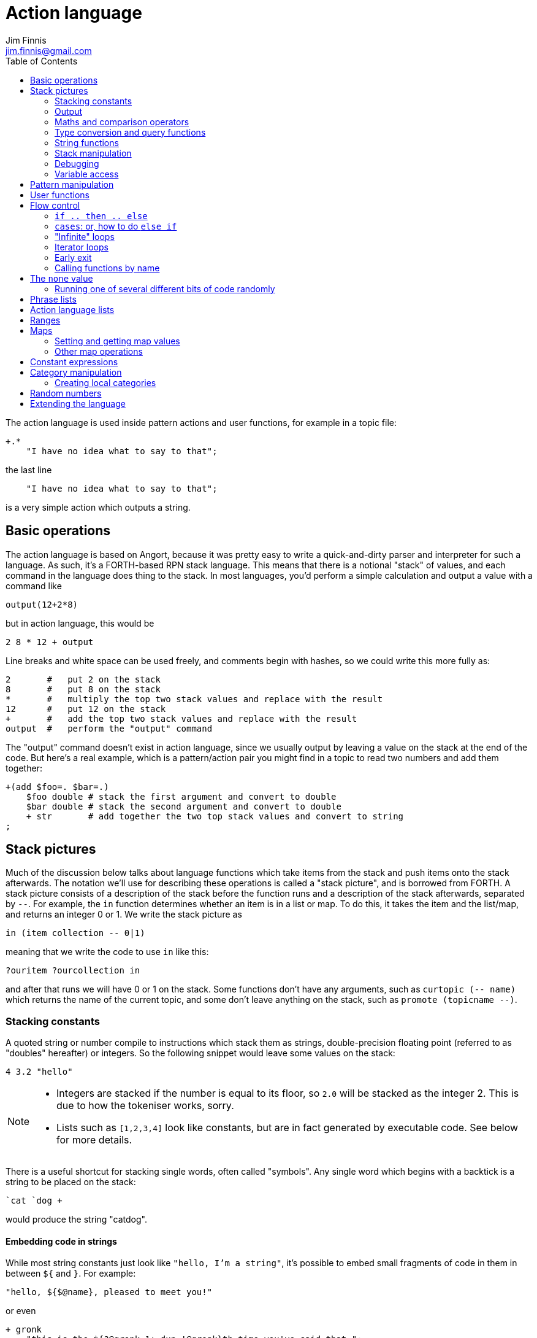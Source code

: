 = Action language
Jim Finnis <jim.finnis@gmail.com>
// settings
:toc:
:toc-placement!:

toc::[]


The action language is used inside pattern actions and user functions,
for example in a topic file:
----
+.*
    "I have no idea what to say to that";
----
the last line
----
    "I have no idea what to say to that";
----
is a very simple action which outputs a string.


== Basic operations

The action language is based on Angort, because it was pretty easy to write
a quick-and-dirty parser and interpreter for such a language. As such, it's
a FORTH-based RPN stack language. This means that there is a notional
"stack" of values, and each command in the language does thing to the stack.
In most languages, you'd perform a simple calculation and output a value
with a command like
----
output(12+2*8)
----
but in action language, this would be
----
2 8 * 12 + output
----
Line breaks and white space can be used freely, and comments begin
with hashes, so we could write this more fully as:
----
2       #   put 2 on the stack
8       #   put 8 on the stack
*       #   multiply the top two stack values and replace with the result
12      #   put 12 on the stack
+       #   add the top two stack values and replace with the result
output  #   perform the "output" command
----
The "output" command doesn't exist in action language, since we usually
output by leaving a value on the stack at the end of the code. 
But here's a real example, which is a pattern/action pair you might find
in a topic to read two numbers and add them together:
----
+(add $foo=. $bar=.)
    $foo double # stack the first argument and convert to double
    $bar double # stack the second argument and convert to double
    + str       # add together the two top stack values and convert to string
;
----

== Stack pictures
Much of the discussion below talks about language functions which take items
from the stack and push items onto the stack afterwards. The notation we'll
use for describing these operations is called a "stack picture", and is borrowed
from FORTH. A stack picture consists of a description of the stack before
the function runs and a description of the stack afterwards, separated by `--`.
For example, the `in` function determines whether an item is in a list or map.
To do this, it takes the item and the list/map, and returns an integer 0 or 1. We write
the stack picture as 
----
in (item collection -- 0|1)
----
meaning that we write the code to use `in` like this:
----
?ouritem ?ourcollection in
----
and after that runs we will have 0 or 1 on the stack. Some functions don't have 
any arguments, such as `curtopic (-- name)` which returns the name of the current topic,
and some don't leave anything on the stack, such as `promote (topicname --)`.


=== Stacking constants
A quoted string or number compile to instructions which stack them as strings, double-precision
floating point (referred to as "doubles" hereafter) or integers. So the following snippet
would leave some values on the stack:
----
4 3.2 "hello"
----
[NOTE]
====
- Integers are stacked if the number is equal to its floor, so `2.0` will be stacked as the
integer 2. This is due to how the tokeniser works, sorry.
- Lists such as `[1,2,3,4]` look like constants, but are in fact generated by executable code.
See below for more details.
====

There is a useful shortcut for stacking single words, often called "symbols".
Any single word which begins with a backtick is a string to be placed on 
the stack:
----
`cat `dog +
----
would produce the string "catdog".


==== Embedding code in strings
While most string constants just look like `"hello, I'm a string"`, it's possible to embed
small fragments of code in them in between `${` and `}`. For example:
```
"hello, ${$@name}, pleased to meet you!"
```
or even
```
+ gronk
    "this is the ${?@gronk 1+ dup !@gronk}th time you've said that.";
```
Don't do what I did in the example above and try to be too clever in your embedded code -
just use it for accessing variables.
They are generally best used for accessing the pattern variables assigned in the matched
pattern:
```
+(is $n=(?a ~cat) a cat) "Yes ${$n} is a cat";
```
[NOTE]
====
Code cannot be embedded in symbols.
====


==== Subpattern lists
The *subpattern list*
literal is rather complex, and looks like a list of patterns inside curly brackets,
just as you would find in a topic:
----
    {
        +(?Iam [ok good fine well] .*)
            "Glad to hear it.";
        +(?Iam [bad (not ?too ^bad)] .*)
            "Oh, I'm sorry";
        +.* "Righto.";
    } next
----
will stack a subpattern list, which is then used to try to match the next input with
the `next` command. 

When `next` occurs, the next input will try to match with the provided subpatterns first.
Normally the subpatterns are then cleared and matching continues with subsequent inputs
as normal. However, if `holdnext` is used in a subpattern action, the subpattern is not
cleared and the subpattern will also be used to match next input. This is particularly useful
in catch-all actions, which fire when the user types something weird. It avoids losing the thread
of a conversation.

=== Output
The primary purpose of an action is to respond to the user with text.
There are two ways to do this.

- *Stack output*: The simplest method is simply to return a string on the stack.
If there is any value left over on the stack at the end of an action, it will
be converted to a string and sent to the user. All the examples so far have been of this
kind.
- *The string builder*: Sometimes it's necessary to build a more complex string.
You could do this by concatenation (e.g. `"building " "a "+ "string"+`) but all the stack
operations can be hard to read. Instead, the string builder can be used. Here, the
`.` operation appends to a string inside the conversation. If there is no value left on
the stack at the end of the action's run, the resulting string is returned.
Here's a simple example:
----
"Hello ".                           # add "Hello " to the output
["you", ?@name, "friend"] choose .  # followed by one of these strings
"." .                               # followed by "."
----
If an action ends with no value on the stack and an empty string builder,
the pattern matcher will consider the pattern to have failed to match and will
move on to the next pattern in the topic.

The string builder has a couple of commands which can be useful:

- `out` will stack the contents of the string builder without clearing it. If the
builder is empty, `none` will be stacked.
- `clearout` will clear the string builder to its uninitialized state.


=== Maths and comparison operators
Binary operations have the stack picture `(a b -- c)`: that is, they remove two items
from the stack and replace them with a single item.

- `+` adds the values. If either is a string, will convert both to strings and concatenate them; if both are lists will create a new list of the two joined together.
- `-` subtracts `b` from `a`, both must be numbers, result double if either is a double
- `/` divides `b` by `a`, both must be numbers, result double if either is a double
- `%` finds `a` mod `b`, both must be numbers, result double if either is a double
- `=` pushes 1 if the values are the same type and equal, 0 otherwise
- `!=` pushes 0 if the values are the same type and equal, 1 otherwise
- `<` pushes 1 if `a` < `b`, else pushes 0
- `<=` pushes 1 if `a` <= `b`, else pushes 0
- `>` pushes 1 if `a` > `b`, else pushes 0
- `>=` pushes 1 if `a` >= `b`, else pushes 0
- `or` pushes 1 if either value is an nonzero integer. Both sides must be integer or `none` (false)
- `and` pushes 1 if both values are nonzero integers. Both sides must be integer or `none` (false)

Unary operations have the stack picture `(a -- b)`: they replace a value with a modified value.
The core operations supported are:

- `not` replaces a nonzero value with zero, and vice versa
- `neg` replaces the value with its negative (having converted it to a number)

Other functions:

- `sin (x -- y)` sine in radians
- `cos (x -- y)` cosine in radians
- `tan (x -- y)` tangent in radians
- `pow (x y -- result)` x to the power y
- `log (x -- y)` natural log

=== Type conversion and query functions
These all have the picture `(a -- b)`, like unary operators, and convert between types or
query types:

- `double` converts to a string
- `int` converts to an integer
- `str` converts to a string
- `type` returns the type name, as a string

=== String functions
- `trim (a -- b)` trims leading and trailing whitespace from a string
- `sentence (a -- b)` capitalize initial letter and ensure the string
ends with a full stop.
- `clean (a -- b)` as `sentence`, but also replaces multiple whitespace
with space, ensures sentences and comma-phrases are space-separated,
and various other things.
- `article (s -- a|an)` return the correct indefinite article for the string (see below)
- `addarticle (s -- a|an s)` add the correct indefinite article to the string so
"house" becomes "a house", but "ant" becomes "an ant".
- `englishnum (n -- s)` will return the number as English words, so "411" will give "four hundred
and eleven".
- `pluralize (ct s --)` returns `s` with an added "s" if ct>1, otherwise just `s`.
Note that the pluralizer is very crude at the moment - "pony" will give "ponys" and "ox" will
give "oxs"!
- `pluralizeWithNum (ct s --)` returns the above, but prefixed with the number `ct` as
english words, so `10 "house" pluralizeWithNum` returns "ten houses".

=== Stack manipulation
- `dup (a -- a a)` duplicates the item on top of the stack
- `swap (a b -- b a)` swap the top two items
- `drop (a --)` discard the top stack value

=== Debugging
- `dp (a --)` prints a value to the system logger

=== Variable access
There are five sets of variables:

- *bot global* variables are private to each `Bot` (actually a dummy 
instance within each `Bot`)
- *instance* variables are private to each `BotInstance`, each communicating entity.
- *conversation* variables are private to each `BotInstance/source` pair, that is,
each conversation between a bot and a user.
- *pattern* variables are those matched in a pattern, such as `foo` and `bar` in the example
above.
- *function* variables are local to user functions

The different sorts of variables have different sigils in front of their name:

- conversation and function variables have no sigil, they are the default.
- instance and bot global variables have the `@` sigil (see <<README.adoc#global,here>>
for how bot global variables differ from instance variables)
- pattern variables have the `$` sigil

[NOTE]
====
If a function variable of the same name as a conversation variable is
in scope, the function variable hides the conversation variable
====

==== Fetching variables
- `?varname` will push the value of conversation/function variable `varname`, or the `none` value if 
it has not been set.
- `!varname` will pop the stack and store into the conversation/function variable `varname`. 
- `?@varname` will push the value of instance variable `varname`,  or the bot-global
variable of the same name if that can't be found, or the bot-global in the closest ancestor if
that can't be found (and so on all the way up the inheritance tree) or the `none` if 
it has not been set anywhere
- `!@varname` will pop the stack and store into the instance variable `varname`, thus overriding
any bot-global variable of the same name
- `$varname` will push the value of pattern variable `varname`, or `none` if not set - note
that there is no `?` here, because you cannot set a pattern variable.

== Pattern manipulation
- `recurse (s --)` feeds the string back into the conversation system as if it were
spoken to the bot, and stacks the result. Take care you don't recurse infinitely!
- `next (p --)` specifies the subpattern block to use for preferential matching of the next input.
- `hasnext ( -- bool)` pushes whether the conversation has a special subpattern to run; typically used for suppressing random comments from action functions called with `runFunc()` 
- `holdnext ()` tells the system NOT to clear the special subpatterns when this action runs. An example use is in "catch all" actions, to avoid
the thread of the conversation being lost when the use types something odd.
- `promote (topicname --)` promotes a topic to the top of its list
- `demote (topicname --)` demotes a topic to the bottom of its list
- `enabletopic (topicname --)` enables a topic if it was disabled
- `disabletopic (topicname --)` disables a topic if it was enabled
- `enablepattern (patternname topicname --)` enables a disabled named pattern in a topic
- `disablepattern (patternname topicname --)` disables an enabled named pattern in a topic
- `curtopic (-- name)` return name of matched topic or `none` if not in a topic

== User functions
It's possible to define user functions in `config.conf` or any
topic file. To do this, use a function definition of the form
----
:name |arg1,arg2...,local1,local2...|
    function body in action language
----
The arguments will we popped off the stack, and local variables
will be allocated. Inside a function, accessing local variables and
arguments (known as *function variables*) is done the same way as
accessing conversation variables,
using the '!' and '?' sigils. Function variables take precedence over
conversation variables: if no function variable exists of that name,
the function will try to access the conversation variable.
Here's an example function:
----
:addints |s1,s2:|
    ?s1 int ?s2 int +;
----
All local variables are initialised to `none`.
You may omit the args and locals if you wish, and you can use values 
already on the stack on entry to the function:
----
addints int swap int +;
----
will do the same: convert two values to ints and add them. This latter
form is a bit more efficient (four instructions rather than five and
no function variable setup) and works by converting the top int,
swapping the top two stack members, converting the second int,
and adding. Of course if you did it with a non-commutative operation
like division this wouldn't work, but you could write:
----
:divints int swap int swap /;
----
Functions can also call other functions, and can recurse,
so you can have a function and pattern like this:
----
:fac |n:|
    ?n 1 = if
        1
    else
        ?n 1 - fac ?n *
    then   
;

+(fac $n=.)
    $n int fac
;
----
Important: functions are global to all files - a function defined in a
config file or a topic will be there for all subsequent topics.


== Flow control

### `if .. then .. else`
This is the basic flow control statement. It might seem a bit odd if you're not used to
languages of the FORTH family, but it works like this:
----
<code that leaves integer on stack>
if
<part that runs if integer was true>
then
----
or
----
<code that leaves integer on stack>
if
<part that runs if integer was true>
then
<part that runs if integer was false>
else
----
For example
----
?@foo 5 = if "Five!" else "Not five!" then
----
will check if instance variable `foo` is 5. If it is, it will stack "Five!", otherwise
it will stack "Not five!" These statements can be nested.

NOTE: The `none` value is considered false, so code like
`?var if ... then` will consider `?var` to be false if that variable
is not defined.

### `cases`: or, how to do `else if`
We don't have `else if` in this language because of the way it's parsed (how would you separate
the condition part from the action part of the previous `if`?). Instead, the `cases` construction
serves the same role. It has the form
----
cases
    <condition> if <action> case
    <condition> if <action> case
    ...
    <action> otherwise
----
Here's an example which converts the string obtained from the pattern, `$n`, into an integer conversation variable for testing.
----        
+(case test $n=.)
    $n int !n
    ?n 0 = if "Zero" case
    ?n 1 = if "One" case
    ?n 2 = if "Two" case
    ?n 10 < if "Between three and nine" case
    "Something else" otherwise;
----

=== "Infinite" loops

The words `loop` and `endloop` enclose a loop, which is notionally infinite.
The `leave` and `ifleave` words leave the enclosing loop. `ifleave` pops an integer
from the stack and leaves the loop if it is non-zero; as such it is equivalent to
`if leave then`. Loops may be nested.
This example counts to the number user specifies:
----
+(count to $n=.*)
    0!ct
    ""
    loop
        ?ct 1+ !ct
        ?ct + " " +
        ?ct $n int = ifleave
    endloop trim;
----

=== Iterator loops
It is also possible to loop over values of an iterable value, such as a
<<Lists,list>> or <<Ranges,range>>. To do this, use `each loop`, and use
`i` to get the current value:
----
[1,2,3,4] each loop 
    i dup * . "\n". 
endloop
----
will output the squares of the given numbers. Iterator loops (and all loops) can be
nested. If you want to access the current value of the next loop out, use `j`; and for
the loop outside that use `k`. Here's a silly example of a nested loop over a pair
of lists:
----
[] ["dog","fish","cat","bird"] each loop 
    ["head","leg","arm"] each loop
        j i + ,
    endloop
endloop
", " join
----
will print "doghead, dogleg, dogarm, fishhead, fishleg, fisharm, cathead,
catleg, catarm, birdhead, birdleg, birdarm". (See <<Lists,list>> to understand
how it builds up the list and uses `join` to join the elements together.)

The most common use of iterator loops is to do some code a number of times:
----
0 4 range each loop "Yes!". endloop
----
will perform the code 4 times, with `i` running from 0 to 3 (but unused here).

=== Early exit 
We can exit from an action early using the `stop` word. Note that we must still
leave a string on the stack for the action to sent to the user. This word will
work inside loops and other control structures.

=== Calling functions by name
This is possible with the `call` function, which takes a function name
on the stack, and any arguments that function may have.

== The `none` value
Some operations may return this special value when they fail in some way,
for example popping an item from the end of a list of zero length or reading
an unset local variable. You
can test if the value on the stack is none with `isnone (val -- 0 or 1)`,
and you can stack none yourself with `none`.

NOTE: The `none` value is considered 0 when viewed as an integer,
so code like
`?var if ... then` will consider `?var` to be false if that variable
is not defined.

=== Running one of several different bits of code randomly

It's sometimes useful in a chat bot to run one of a number of code
blocks at random. This is easy enough with a `cases` statement:
----
3 rand!n
cases
    ?n 0 = if "Case one". case
    ?n 1 = if "Case two". case
    "Case three". otherwise
----
but this is both inefficient and a pain to add new things to.
This pattern occurs sufficiently frequently that it has its own
syntax: the `random .. randcase .. endrandom` construction:
----
random
    "Case one". randcase
    "Case two". randcase
    "Case three".
endrandom
----
Note that the final shouldn't have `randcase` after it.



== Phrase lists 
You'll have seen these before in the link:README.adoc[main document].
They are lists of phrases with the same meaning, defined with code
in a config file like:
----
^ok = [yes very_good fine_by_me "no problem"]
----
We can use the name in action language to stack a random phrase:
----
+(open .* door ?please)
    ^ok clean;
----
This is useful, because sub-bots can override the lists to provide
some variation to a generic chat. You can do the same thing, however,
by providing bot-global variables and using `choose`:
----
global
    ...
    ["yes", "very good", "fine by me", "no problem"] !@ok
;
----
and in an action block:
----
+(open .* door ?please)
    ?@ok choose clean;
----
Which ever way suits you.


== Action language lists
Lists are created using the `[`, `]` and `,` stack operators.
The `[` operator creates a new list and puts it on the stack. The `,` and `]` operators
both append the item on top of the stack to the list on the stack below it (without popping
off the list). The only difference between `]` and `,` is that `[` scans forward in
the parser and throws away a `]` if it comes next.

This might seem a bit complex, but the result is that you can build a list by simply
writing out its members separated by commas, inside square brackets:
----
[1,2,3,"hello"]
----
will stack a list consisting of those four values. `[]` will stack an empty list,
because of the way `[` skips a following `]`. Here's a step-by-step look
at the previous code example:

- `[` stacks a new list
- `1` pushes the value 1 onto the stack
- `,` pops the 1 and puts it onto the list, which remains on the stack
- `2` pushes the value 2 onto the stack
- `,` pops the 2 and puts it onto the list, which remains on the stack
- `3` pushes the value 3 onto the stack
- `,` pops the 3 and puts it onto the list, which remains on the stack
- `"hello"` pushes the value "hello" onto the stack
- `]` pops the "hello" and puts it onto the list, which remains on the stack

[NOTE]
====
This peculiar behaviour becomes useful for building lists containing variables,
and when we deal with iterating over lists (giving us list comprehensions for free) -
but it is sometimes inefficient because of the number of operations. Consider using
a *constant expression* or
setting up large constant lists in instance variables in your config file's `init` action.
====

Operations on lists are:

- `get (idx list -- val)` gets an item from a list, or `none`
- `set (val idx list --)` sets an item in a list which must be of the required length; it will not grow the list
- `push (val list --)` appends an item to the end of the list
- `pop (list -- val)` removes an item from the end of the list and stacks it, or `none` if there were no items
- `unshift (val list --)` appends an item to the start of the list
- `fst (list -- item)` get first item (useful for tuples)
- `snd (list -- item)` get second item
- `shift (list -- val)` removes an item from the start of the list and stacks it, or `none` if there were no items
- `len (list -- int)` pushes the length of a list, will also get the length of a string or the number of items in a map
- `choose (list -- item)` selects a random item from the list
- `in (item list -- int)` stack 1 if the item is in the list, 0 if not
- `join (list string -- string)` join the string representations of
items in a list with another string, to produce a new string
- `sort (list --)` sort a list in place, removing it from the stack (a common idiom is `dup sort`
to make sure the list is still on the stack to work with). This will sort numerically if it can,
but will fall back to an alphabetic sort if not all the elements are numeric.
Actually, it's more complicated than that -- each Value type has its own comparator, and numeric
types use numeric comparators. Other types will use string comparators. So parts of the a list
with numbers and other types in might end up numerically sorted, and other parts alphabetically.
Beware of sorting lists of big maps and lists, because then it will sort by the (very long)
string representation!

The `choose` is particularly useful in selecting random responses, or even
starting random dialogue trees.

[NOTE]
====
Lists are implemented as Java ArrayList objects, which means that the `unshift` and
`shift` operations will be slower than `push` and `pop`.
====

== Ranges
Ranges are values which represent ranges of integers, and are created
by the `range (start end -- range)` function. The start is inclusive, the end exclusive.
For example, the range created
by `0 4 range` represents the numbers 0, 1, 2 and 3.
The only thing that you can do with a range is iterate
over it. For example:
----
10 20 range each loop {i " " +.}
----
will print "10 11 12 13 14 15 16 17 18 19" - all the numbers from 10 to 19 joined together
by the string builder. If you want to do fancy things with a range, it's easy enough
to convert it to a list. Here's a function to do that:
----
:range2list |r:|
   [] ?r each loop i, endloop
;
----



== Maps
Maps are the second major collection type in action language. These map from values
(or rather from the unique string representations of values) to other values.
Syntactically they are very similar to lists, but are started with the `[%` combination.
Here's an example:
----
[%
    1   "one",
    2   "two",
    `foo    [1,2,3,"fish"]
] !@someMap
----
Here we define a map, which maps from the integer 1 to the string "one", the integer
2 to the string "two" and the string "foo" to a list. We then set the value
of the instance variable `someMap` to this map.
[NOTE]
====
Similar to how the syntax of lists can be "abused" to build lists dynamically, we can
do this sort of thing:
----
[%] 0 10 range each loop { i i dup*,} !@squares
----
This will build a map of the integers 0-9 to their squares.
====

=== Setting and getting map values
This can be done using the `get` and `set` operations, just like lists but with a
key instead of an index. Alternatively, if the key is a symbol (a single-word string)
we can use a special shorthand with a backtick. To set and get the value of "foo" in a map,
this looks like
----
?@somemap?`foo      # get value
20 ?@somemap!`foo   # set value to 20
----

=== Other map operations

- `in (key map -- int) ` will work to see if an key is defined in a map
- `len (map -- int)` will give the number of defined keys
- `keys (map -- list)` will return a list of the map's keys

Maps may also have their keys iterated over:
----
[]
?@somemap each loop 
    i "=" + i ?@testhash get +,
endloop
"," join.;
----
If you can work your way through the code above and understand it you'll have
a pretty good grasp of action language!


== Constant expressions
Sometimes it is useful to write code which manipulates constants: a trivial
example might be:
----
:degs2rads |x:|
    3.14159 180.0 *
    ?x *
;
----
Although the above example is fine, complex list-building expressions can
take a large number of operations just to build a constant list. Action language
has no optimizer, but it is possible to optimize such code by enclosing it in
a *constant expression block*. This is started with a `:` and terminated by a `;`
just like a function, but appears inside a block of code. The compiler will
build the enclosed code, run it immediately, and compile an instruction which
just stacks the returned value (i.e. the value left on top of the stack of the code
it just ran). The above code could be written as
----
:degs2rads |x:| 
    :3.14159 180*; ?x *;
----
compiling to three instructions rather than five. 

[NOTE]
====
- Some operations and commands will crash inside a constant expression, because they
run in a dummy conversation without a bot instance or source. Don't try to access
an instance variable, for example.
- Premature optimisation is evil!
====

== Category manipulation
Categories are also values, and those defined in topics can be stacked with
`~catname`. The `iscat` function can be used to tell if a string is within
the category - for this to be so, all the words in the string much match
a phrase in the category; partial matches are insufficient. If we have
a category defined as
----
~human = [Steve, Paul, "Thin Barry"]
----
then the following action language commands will produce the result 
in the right hand column:
----
"Steve" ~human iscat            1
"steve" ~human iscat            1
"Ella" ~human iscat             0
"Thin Paul" ~human iscat        0
"Thin Barry" ~human iscat       1
"Thin barry" ~human iscat       1
"Thin barry smith" ~human iscat 0
----
Other useful words:

- `iscat (string cat -- int)` see above
- `subcat (string cat -- cat)` see <<README.adoc#subcats, main documentation>>: finds
a subcategory of a category which matches
- `cat2list (cat -- list of strings)` turns a category (and all subcategories) into a list of strings



=== Creating local categories
It's sometimes useful to create and manipulate categories which are local
to an instance or even a conversation. To do this, action language can
be used to convert lists into categories which can be stored in variables.
Strings in the list are converted to words, lists are converted to subcategories,
and existing categories are also converted to subcategories.
This is done with the `cat` command, which takes a list and returns
a category.
Thus, the topic category (which is bot-global)
----
~animal=
    [
        "small dinosaur"
        bird pig aardvark yak
        ~dog=[dog dogs puppy puppies]
        ~cat=[cat cats kittens "puddy tat"]
    ]
----    
could be written to store in instance variables as
----
["small dinosaur","bird,"pig","aadvark","yak",
    ["dog","dogs","puppy","puppies"] cat dup !@dog,
    ["cat","cats","kittens","puddy tat"] cat dup !@cat
    ] cat !@animal
----
It is also possible to add to an existing category with `addcat`.
This takes a value and a category, and adds the value (either a string
or another category) to the category:
----
+($a=(?[a an] $n=.+) is an animal)
    $n ?@anims addcat
    "I now know that ${$a} is an animal!"
;
----


[NOTE]
====
- Categories defined in variables using `cat` in this way cannot be
used in pattern matching. You have to match a set of words and then
use `iscat` in the action, returning `none` if there is no match.
- There is currently no facility for removing strings from a category.
====


== Random numbers

- `rand (int --)` pushes an integer from 0 to n-1 onto the stack.
It's useful in constructions like `4 rand not if...then` which will
happen 1 in 4 times.

== Extending the language
Java code for new commands can be added to the language, which can
link to data associated with bot instance data in your code. More
details are in link:EXTENDING.adoc[this document].
